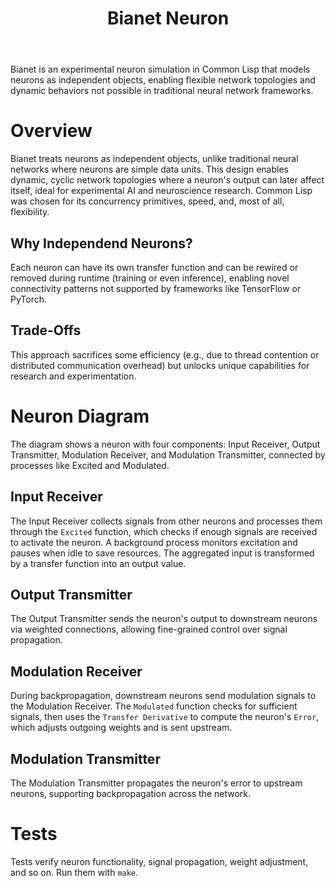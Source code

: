 #+title: Bianet Neuron
Bianet is an experimental neuron simulation in Common Lisp that models neurons as independent objects, enabling flexible network topologies and dynamic behaviors not possible in traditional neural network frameworks.

* Overview
Bianet treats neurons as independent objects, unlike traditional neural networks where neurons are simple data units. This design enables dynamic, cyclic network topologies where a neuron's output can later affect itself, ideal for experimental AI and neuroscience research. Common Lisp was chosen for its concurrency primitives, speed, and, most of all, flexibility.

** Why Independend Neurons?
Each neuron can have its own transfer function and can be rewired or removed during runtime (training or even inference), enabling novel connectivity patterns not supported by frameworks like TensorFlow or PyTorch.

** Trade-Offs
This approach sacrifices some efficiency (e.g., due to thread contention or distributed communication overhead) but unlocks unique capabilities for research and experimentation.
* Neuron Diagram
#+caption: Bianet Neuron Model
[[./neuron.png]]
The diagram shows a neuron with four components: Input Receiver, Output Transmitter, Modulation Receiver, and Modulation Transmitter, connected by processes like Excited and Modulated.
** Input Receiver
The Input Receiver collects signals from other neurons and processes them through the =Excited= function, which checks if enough signals are received to activate the neuron. A background process monitors excitation and pauses when idle to save resources. The aggregated input is transformed by a transfer function into an output value.
** Output Transmitter
The Output Transmitter sends the neuron's output to downstream neurons via weighted connections, allowing fine-grained control over signal propagation.
** Modulation Receiver
During backpropagation, downstream neurons send modulation signals to the Modulation Receiver. The =Modulated= function checks for sufficient signals, then uses the =Transfer Derivative= to compute the neuron's =Error=, which adjusts outgoing weights and is sent upstream.
** Modulation Transmitter
The Modulation Transmitter propagates the neuron's error to upstream neurons, supporting backpropagation across the network.
* Tests
Tests verify neuron functionality, signal propagation, weight adjustment, and so on. Run them with =make=.

